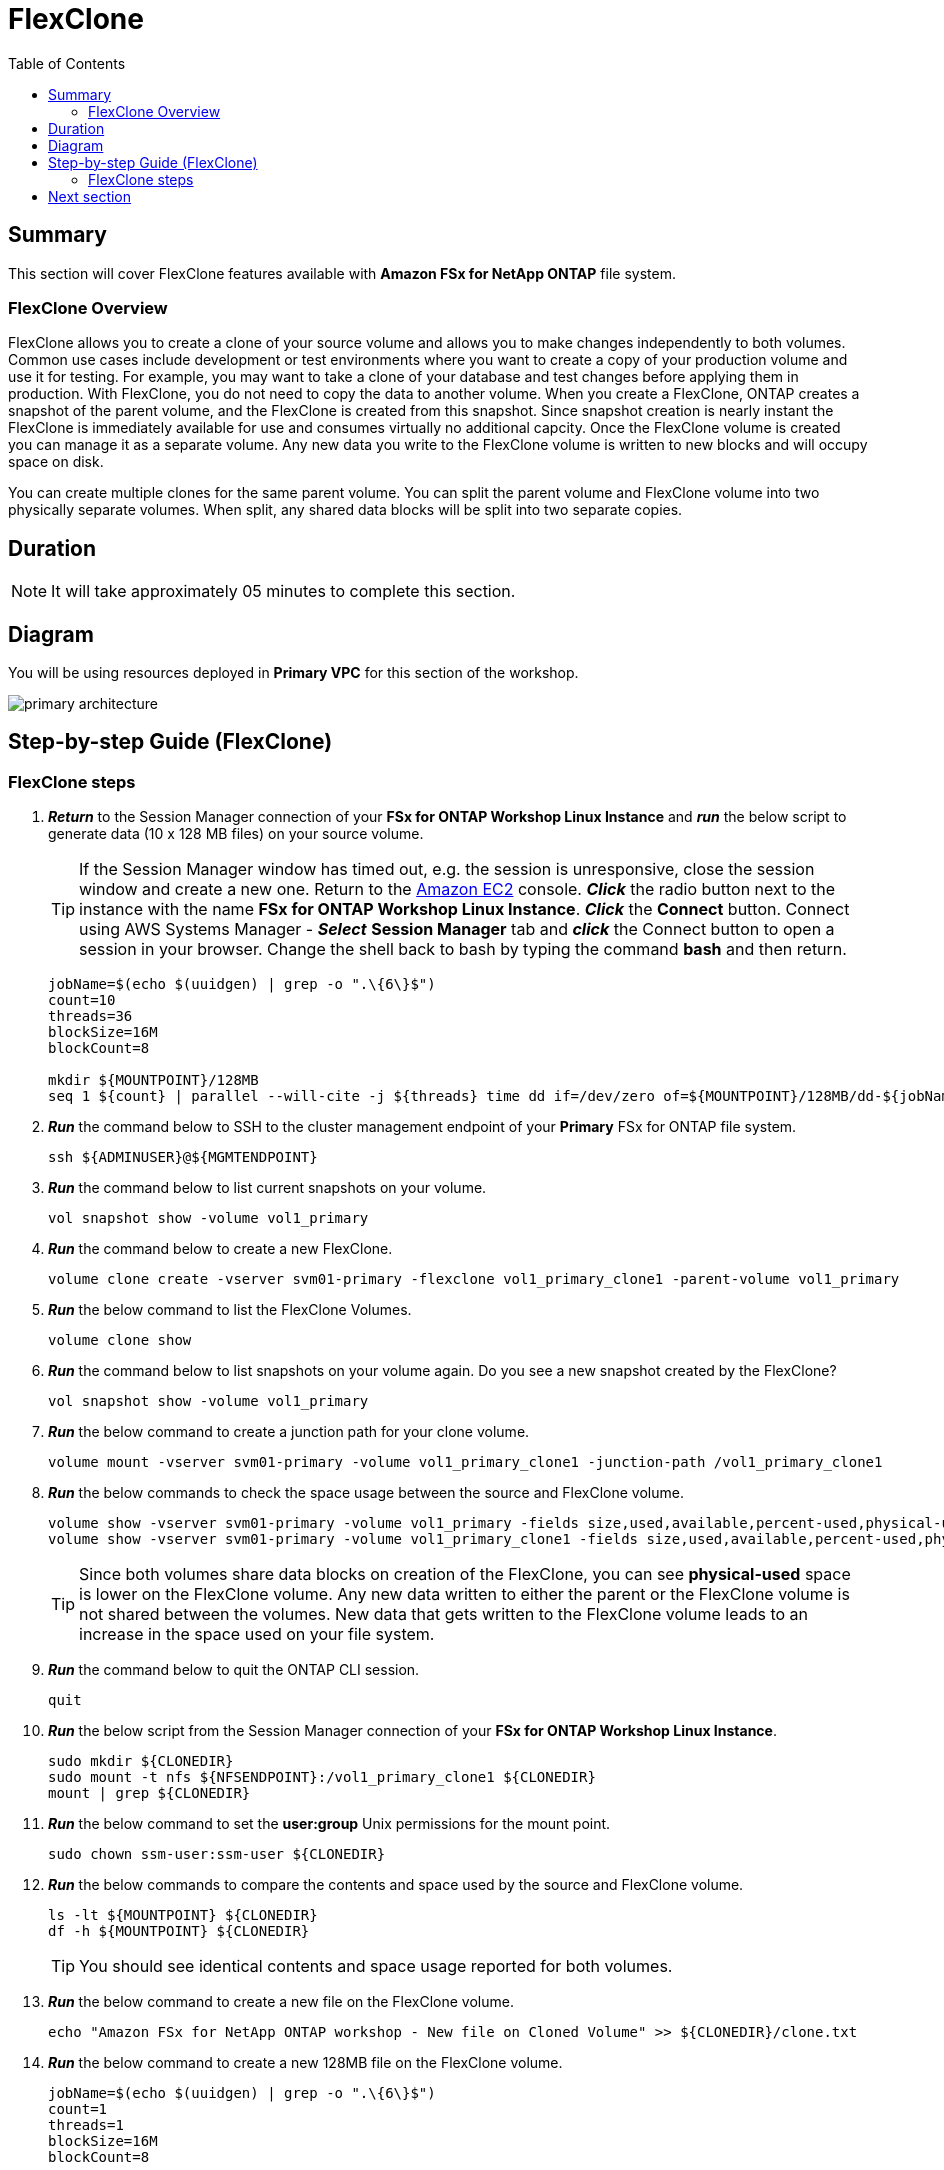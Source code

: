 = FlexClone
:toc:
:icons:
:linkattrs:
:imagesdir: ../resources/images

== Summary

This section will cover FlexClone features available with *Amazon FSx for NetApp ONTAP* file system.

=== FlexClone Overview

FlexClone allows you to create a clone of your source volume and allows you to make changes independently to both volumes. Common use cases include development or test environments where you want to create a copy of your production volume and use it for testing. For example, you may want to take a clone of your database and test changes before applying them in production. With FlexClone, you do not need to copy the data to another volume. When you create a FlexClone, ONTAP creates a snapshot of the parent volume, and the FlexClone is created from this snapshot. Since snapshot creation is nearly instant the FlexClone is immediately available for use and consumes virtually no additional capcity. Once the FlexClone volume is created you can manage it as a separate volume. Any new data you write to the FlexClone volume is written to new blocks and will occupy space on disk.

You can create multiple clones for the same parent volume. You can split the parent volume and FlexClone volume into two physically separate volumes. When split, any shared data blocks will be split into two separate copies.

== Duration

NOTE: It will take approximately 05 minutes to complete this section.

== Diagram 

You will be using resources deployed in *Primary VPC* for this section of the workshop.

image::primary-architecture.png[align="center"]

== Step-by-step Guide (FlexClone)

=== FlexClone steps

. *_Return_* to the Session Manager connection of your *FSx for ONTAP Workshop Linux Instance* and *_run_* the below script to generate data (10 x 128 MB files) on your source volume.
+
TIP: If the Session Manager window has timed out, e.g. the session is unresponsive, close the  session window and create a new one. Return to the link:https://console.aws.amazon.com/ec2/[Amazon EC2] console. *_Click_* the radio button next to the instance with the name *FSx for ONTAP Workshop Linux Instance*. *_Click_* the *Connect* button. Connect using AWS Systems Manager - *_Select_* *Session Manager* tab and *_click_* the Connect button to open a session in your browser.  Change the shell back to bash by typing the command ***bash*** and then return.
+

+
[source,bash]
----
jobName=$(echo $(uuidgen) | grep -o ".\{6\}$")
count=10
threads=36
blockSize=16M
blockCount=8

mkdir ${MOUNTPOINT}/128MB
seq 1 ${count} | parallel --will-cite -j ${threads} time dd if=/dev/zero of=${MOUNTPOINT}/128MB/dd-${jobName}-{} bs=${blockSize} count=${blockCount}
----
+

. *_Run_* the command below to SSH to the cluster management endpoint of your *Primary* FSx for ONTAP file system.
+
[source,bash]
----
ssh ${ADMINUSER}@${MGMTENDPOINT}
----
+

. *_Run_* the command below to list current snapshots on your volume.
+
[source,bash]
----
vol snapshot show -volume vol1_primary
----
+

. *_Run_* the command below to create a new FlexClone.
+
[source,bash]
----
volume clone create -vserver svm01-primary -flexclone vol1_primary_clone1 -parent-volume vol1_primary
----
+

. *_Run_* the below command to list the FlexClone Volumes.
+
[source,bash]
----
volume clone show
----
+

. *_Run_* the command below to list snapshots on your volume again. Do you see a new snapshot created by the FlexClone?
+
[source,bash]
----
vol snapshot show -volume vol1_primary
----
+

. *_Run_* the below command to create a junction path for your clone volume.
+
[source,bash]
----
volume mount -vserver svm01-primary -volume vol1_primary_clone1 -junction-path /vol1_primary_clone1
----
+

. *_Run_* the below commands to check the space usage between the source and FlexClone volume.
+
[source,bash]
----
volume show -vserver svm01-primary -volume vol1_primary -fields size,used,available,percent-used,physical-used,physical-used-percent
volume show -vserver svm01-primary -volume vol1_primary_clone1 -fields size,used,available,percent-used,physical-used,physical-used-percent
----
+

TIP: Since both volumes share data blocks on creation of the FlexClone, you can see *physical-used* space is lower on the FlexClone volume. Any new data written to either the parent or the FlexClone volume is not shared between the volumes. New data that gets written to the FlexClone volume leads to an increase in the space used on your file system.

. *_Run_* the command below to quit the ONTAP CLI session.
+
[source,bash]
----
quit
----
+

. *_Run_* the below script from the Session Manager connection of your *FSx for ONTAP Workshop Linux Instance*.
+
[source,bash]
----
sudo mkdir ${CLONEDIR}
sudo mount -t nfs ${NFSENDPOINT}:/vol1_primary_clone1 ${CLONEDIR}
mount | grep ${CLONEDIR}
----
+
. *_Run_* the below command to set the *user:group* Unix permissions for the mount point.
+
[source,bash]
----
sudo chown ssm-user:ssm-user ${CLONEDIR}
----
+

. *_Run_* the below commands to compare the contents and space used by the source and FlexClone volume. 
+
[source,bash]
----
ls -lt ${MOUNTPOINT} ${CLONEDIR}
df -h ${MOUNTPOINT} ${CLONEDIR}
----
+

TIP: You should see identical contents and space usage reported for both volumes.

. *_Run_* the below command to create a new file on the FlexClone volume.
+
[source,bash]
----
echo "Amazon FSx for NetApp ONTAP workshop - New file on Cloned Volume" >> ${CLONEDIR}/clone.txt
----
+
. *_Run_* the below command to create a new 128MB file on the FlexClone volume.
+
[source,bash]
----
jobName=$(echo $(uuidgen) | grep -o ".\{6\}$")
count=1
threads=1
blockSize=16M
blockCount=8

seq 1 ${count} | parallel --will-cite -j ${threads} time dd if=/dev/zero of=${CLONEDIR}/128MB/dd-${jobName}-{} bs=${blockSize} count=${blockCount}
----
+
. *_Run_* the below commands to compare the contents of of your source and FlexClone volume. 
+
[source,bash]
----
ls -lt ${MOUNTPOINT} ${CLONEDIR}
df -h ${MOUNTPOINT} ${CLONEDIR}
----
+
. Are the contents still identical?
+
. *_Run_* the command below to SSH to the cluster management endpoint of your *Primary* FSx for ONTAP file system.
+
[source,bash]
----
ssh ${ADMINUSER}@${MGMTENDPOINT}
----
+

. *_Run_* below commands to check the space usage between the source and FlexClone volume.
+
[source,bash]
----
volume show -vserver svm01-primary -volume vol1_primary -fields size,used,available,percent-used,physical-used,physical-used-percent
volume show -vserver svm01-primary -volume vol1_primary_clone1 -fields size,used,available,percent-used,physical-used,physical-used-percent
----
+

. Did the physical-used space change on your FlexClone volume?

. *_Run_* the command below to quit the ONTAP CLI session.
+
[source,bash]
----
quit
----

== Next section

Click the button below to go to the next section.

image::storage-efficiency.png[link=../06-storage-efficiency/, align="left",width=420]




